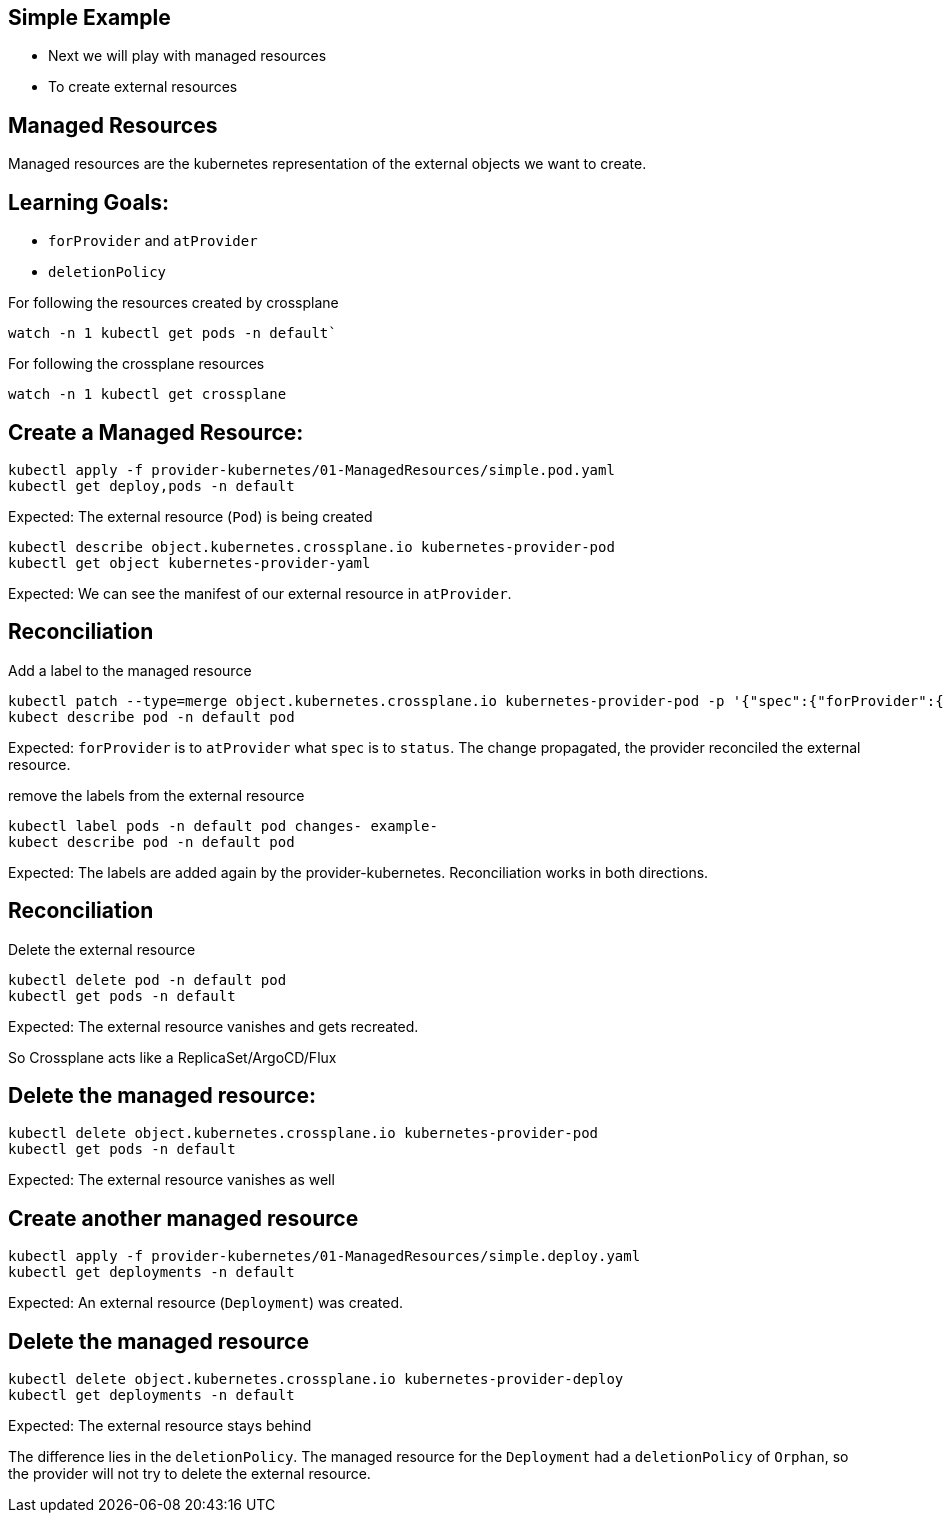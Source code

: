 == Simple Example

* Next we will play with managed resources
* To create external resources

== Managed Resources

Managed resources are the kubernetes representation of the external objects we want to create.

== Learning Goals:

* `forProvider` and `atProvider`
* `deletionPolicy`

For following the resources created by crossplane

----
watch -n 1 kubectl get pods -n default` 
----

For following the crossplane resources

----
watch -n 1 kubectl get crossplane
----

== Create a Managed Resource:

[source,shell]
----
kubectl apply -f provider-kubernetes/01-ManagedResources/simple.pod.yaml
kubectl get deploy,pods -n default
----

Expected: The external resource (`Pod`) is being created

[source,shell]
----
kubectl describe object.kubernetes.crossplane.io kubernetes-provider-pod
kubectl get object kubernetes-provider-yaml
----

Expected: We can see the manifest of our external resource in `atProvider`.

== Reconciliation

Add a label to the managed resource

[source,shell]
----
kubectl patch --type=merge object.kubernetes.crossplane.io kubernetes-provider-pod -p '{"spec":{"forProvider":{"manifest":{"metadata":{"labels":{"changes":"propagate"}}}}}}'
kubect describe pod -n default pod
----

Expected: `forProvider` is to `atProvider` what `spec` is to `status`. The change propagated, the provider reconciled the external resource.

remove the labels from the external resource

[source,shell]
----
kubectl label pods -n default pod changes- example-
kubect describe pod -n default pod
----

Expected: The labels are added again by the provider-kubernetes. Reconciliation works in both directions.

== Reconciliation

Delete the external resource

[source,shell]

----
kubectl delete pod -n default pod
kubectl get pods -n default
----

Expected: The external resource vanishes and gets recreated.

So Crossplane acts like a ReplicaSet/ArgoCD/Flux

== Delete the managed resource:

[source,shell]
----
kubectl delete object.kubernetes.crossplane.io kubernetes-provider-pod
kubectl get pods -n default
----

Expected: The external resource vanishes as well

== Create another managed resource

[source,shell]
----
kubectl apply -f provider-kubernetes/01-ManagedResources/simple.deploy.yaml
kubectl get deployments -n default
----

Expected: An external resource (`Deployment`) was created.

== Delete the managed resource

[source,shell]
----
kubectl delete object.kubernetes.crossplane.io kubernetes-provider-deploy
kubectl get deployments -n default
----
Expected: The external resource stays behind

The difference lies in the `deletionPolicy`. The managed resource for the `Deployment` had a `deletionPolicy` of `Orphan`, so the provider will not try to delete the external resource.
